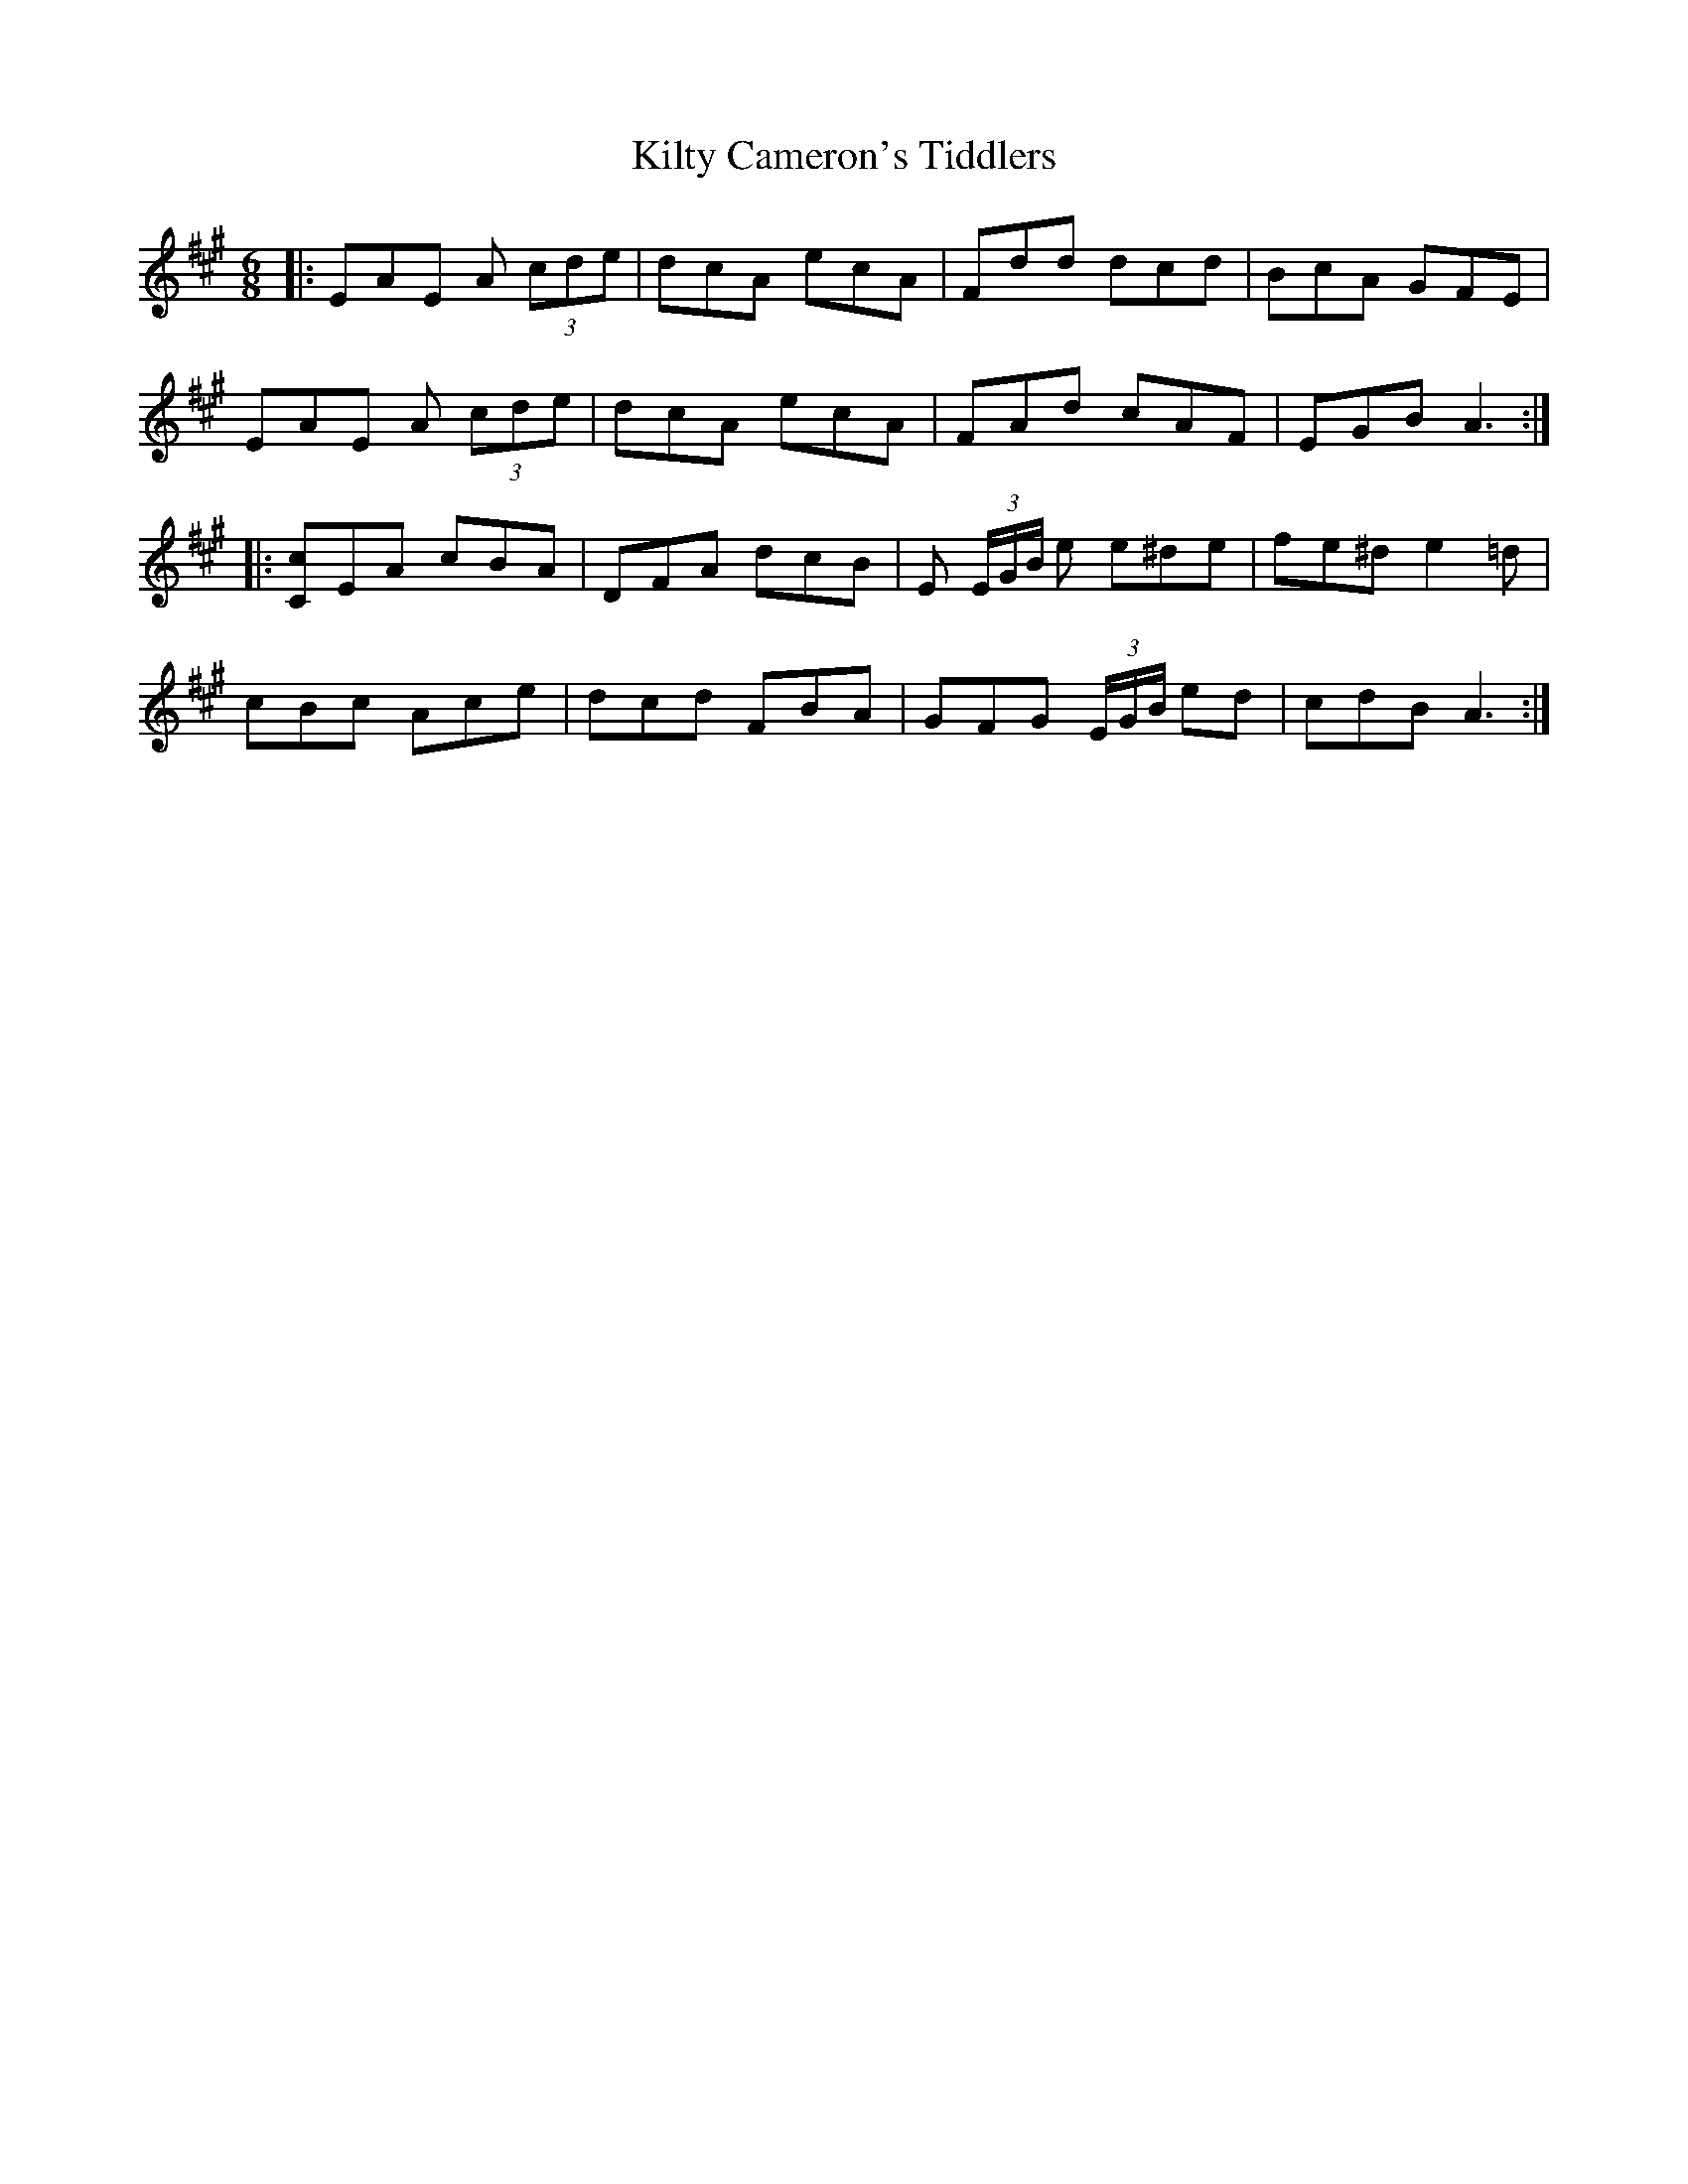 X: 21696
T: Kilty Cameron's Tiddlers
R: jig
M: 6/8
K: Amajor
|:EAE A (3cde|dcA ecA|Fdd dcd|BcA GFE|
EAE A (3cde|dcA ecA|FAd cAF|EGB A3:|
|:[Cc]EA cBA|DFA dcB|E (3E/G/B/ e e^de|fe^d e2 =d|
cBc Ace|dcd FBA|GFG (3E/G/B/ ed|cdB A3:|

